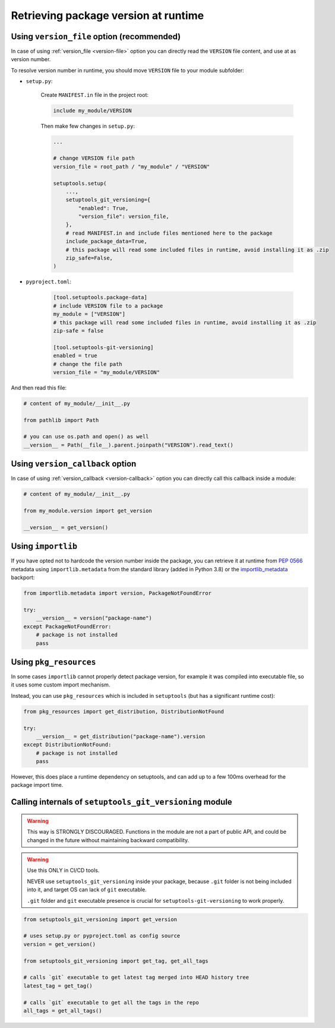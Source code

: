 .. _runtime-version:

Retrieving package version at runtime
-------------------------------------

Using ``version_file`` option (recommended)
~~~~~~~~~~~~~~~~~~~~~~~~~~~~~~~~~~~~~~~~~~~

In case of using :ref:`version_file <version-file>` option you can directly read the ``VERSION`` file content,
and use at as version number.

To resolve version number in runtime, you should move ``VERSION`` file to your module subfolder:

- ``setup.py``:

    Create ``MANIFEST.in`` file in the project root:

    .. code::

        include my_module/VERSION

    Then make few changes in ``setup.py``:

    .. code:: python

        ...

        # change VERSION file path
        version_file = root_path / "my_module" / "VERSION"

        setuptools.setup(
            ...,
            setuptools_git_versioning={
                "enabled": True,
                "version_file": version_file,
            },
            # read MANIFEST.in and include files mentioned here to the package
            include_package_data=True,
            # this package will read some included files in runtime, avoid installing it as .zip
            zip_safe=False,
        )

- ``pyproject.toml``:

    .. code:: toml

        [tool.setuptools.package-data]
        # include VERSION file to a package
        my_module = ["VERSION"]
        # this package will read some included files in runtime, avoid installing it as .zip
        zip-safe = false

        [tool.setuptools-git-versioning]
        enabled = true
        # change the file path
        version_file = "my_module/VERSION"

And then read this file:

.. code:: python

    # content of my_module/__init__.py

    from pathlib import Path

    # you can use os.path and open() as well
    __version__ = Path(__file__).parent.joinpath("VERSION").read_text()


Using ``version_callback`` option
~~~~~~~~~~~~~~~~~~~~~~~~~~~~~~~~~

In case of using :ref:`version_callback <version-callback>` option you can directly call this callback inside a module:

.. code:: python

    # content of my_module/__init__.py

    from my_module.version import get_version

    __version__ = get_version()


Using ``importlib``
~~~~~~~~~~~~~~~~~~~

If you have opted not to hardcode the version number inside the package,
you can retrieve it at runtime from :pep:`0566` metadata using
``importlib.metadata`` from the standard library (added in Python 3.8)
or the `importlib_metadata`_ backport:

.. code:: python

    from importlib.metadata import version, PackageNotFoundError

    try:
        __version__ = version("package-name")
    except PackageNotFoundError:
        # package is not installed
        pass

.. _importlib_metadata: https://pypi.org/project/importlib-metadata/

Using ``pkg_resources``
~~~~~~~~~~~~~~~~~~~~~~~

In some cases ``importlib`` cannot properly detect package version,
for example it was compiled into executable file, so it uses some
custom import mechanism.

Instead, you can use ``pkg_resources`` which is included in ``setuptools``
(but has a significant runtime cost):

.. code:: python

    from pkg_resources import get_distribution, DistributionNotFound

    try:
        __version__ = get_distribution("package-name").version
    except DistributionNotFound:
        # package is not installed
        pass

However, this does place a runtime dependency on setuptools,
and can add up to a few 100ms overhead for the package import time.

Calling internals of ``setuptools_git_versioning`` module
~~~~~~~~~~~~~~~~~~~~~~~~~~~~~~~~~~~~~~~~~~~~~~~~~~~~~~~~~

.. warning::

    This way is STRONGLY DISCOURAGED. Functions in the module
    are not a part of public API, and could be changed in the future without
    maintaining backward compatibility.

.. warning::

    Use this ONLY in CI/CD tools.

    NEVER use ``setuptools_git_versioning`` inside your package, because ``.git``
    folder is not being included into it, and target OS can lack of ``git`` executable.

    ``.git`` folder and ``git`` executable presence is crucial
    for ``setuptools-git-versioning`` to work properly.

.. code:: python

    from setuptools_git_versioning import get_version

    # uses setup.py or pyproject.toml as config source
    version = get_version()

    from setuptools_git_versioning import get_tag, get_all_tags

    # calls `git` executable to get latest tag merged into HEAD history tree
    latest_tag = get_tag()

    # calls `git` executable to get all the tags in the repo
    all_tags = get_all_tags()
